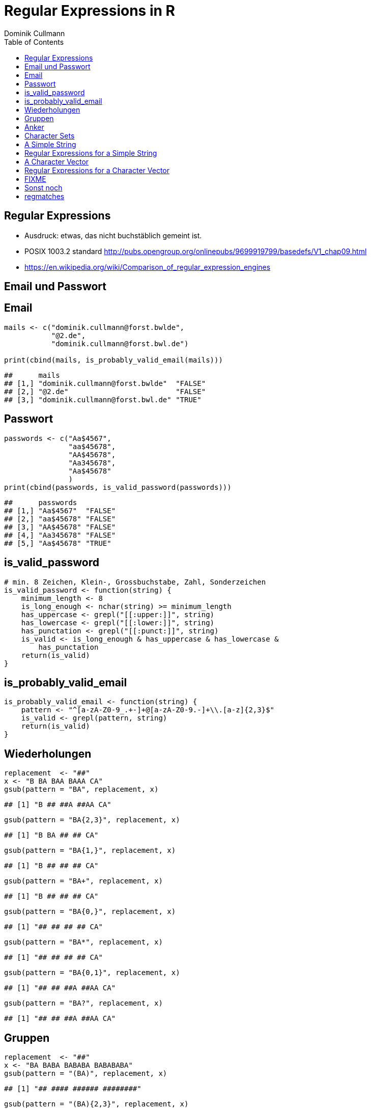 = Regular Expressions in **R**
Dominik Cullmann 
:toc2:
:toclevels: 5
:data-uri:
:duration: 60

== Regular Expressions

- Ausdruck: etwas, das nicht buchst&auml;blich gemeint ist.

- POSIX 1003.2 standard
  http://pubs.opengroup.org/onlinepubs/9699919799/basedefs/V1_chap09.html

- https://en.wikipedia.org/wiki/Comparison_of_regular_expression_engines



== Email und Passwort

== Email

[source,r]
----
mails <- c("dominik.cullmann@forst.bwlde", 
           "@2.de", 
           "dominik.cullmann@forst.bwl.de")

print(cbind(mails, is_probably_valid_email(mails)))
----

----
##      mails                                  
## [1,] "dominik.cullmann@forst.bwlde"  "FALSE"
## [2,] "@2.de"                         "FALSE"
## [3,] "dominik.cullmann@forst.bwl.de" "TRUE"
----


==  Passwort

[source,r]
----
passwords <- c("Aa$4567",
               "aa$45678",
               "AA$45678",
               "Aa345678",
               "Aa$45678"
               )
print(cbind(passwords, is_valid_password(passwords)))
----

----
##      passwords         
## [1,] "Aa$4567"  "FALSE"
## [2,] "aa$45678" "FALSE"
## [3,] "AA$45678" "FALSE"
## [4,] "Aa345678" "FALSE"
## [5,] "Aa$45678" "TRUE"
----


== is_valid_password

[source,r]
----
# min. 8 Zeichen, Klein-, Grossbuchstabe, Zahl, Sonderzeichen
is_valid_password <- function(string) {
    minimum_length <- 8
    is_long_enough <- nchar(string) >= minimum_length
    has_uppercase <- grepl("[[:upper:]]", string)
    has_lowercase <- grepl("[[:lower:]]", string)
    has_punctation <- grepl("[[:punct:]]", string)
    is_valid <- is_long_enough & has_uppercase & has_lowercase & 
        has_punctation
    return(is_valid)
}
----


== is_probably_valid_email

[source,r]
----
is_probably_valid_email <- function(string) {
    pattern <- "^[a-zA-Z0-9_.+-]+@[a-zA-Z0-9.-]+\\.[a-z]{2,3}$"
    is_valid <- grepl(pattern, string)
    return(is_valid)
}
----


== Wiederholungen

[source,r]
----
replacement  <- "##"
x <- "B BA BAA BAAA CA"
gsub(pattern = "BA", replacement, x)
----

----
## [1] "B ## ##A ##AA CA"
----

[source,r]
----
gsub(pattern = "BA{2,3}", replacement, x)
----

----
## [1] "B BA ## ## CA"
----

[source,r]
----
gsub(pattern = "BA{1,}", replacement, x)
----

----
## [1] "B ## ## ## CA"
----

[source,r]
----
gsub(pattern = "BA+", replacement, x)
----

----
## [1] "B ## ## ## CA"
----

[source,r]
----
gsub(pattern = "BA{0,}", replacement, x)
----

----
## [1] "## ## ## ## CA"
----

[source,r]
----
gsub(pattern = "BA*", replacement, x)
----

----
## [1] "## ## ## ## CA"
----

[source,r]
----
gsub(pattern = "BA{0,1}", replacement, x)
----

----
## [1] "## ## ##A ##AA CA"
----

[source,r]
----
gsub(pattern = "BA?", replacement, x)
----

----
## [1] "## ## ##A ##AA CA"
----


== Gruppen

[source,r]
----
replacement  <- "##"
x <- "BA BABA BABABA BABABABA"
gsub(pattern = "(BA)", replacement, x)
----

----
## [1] "## #### ###### ########"
----

[source,r]
----
gsub(pattern = "(BA){2,3}", replacement, x)
----

----
## [1] "BA ## ## ##BA"
----

== Anker

[source,r]
----
replacement  <- "##"
x <- "Ha Ha HaHa Ha"
gsub(pattern = "^Ha", replacement, x)
----

----
## [1] "## Ha HaHa Ha"
----

[source,r]
----
gsub(pattern = "Ha$", replacement, x)
----

----
## [1] "Ha Ha HaHa ##"
----

[source,r]
----
gsub(pattern = "\\<Ha\\>", replacement, x)
----

----
## [1] "## ## HaHa ##"
----


== Character Sets

[source,r]
----
replacement  <- ""
x <-  paste(c(letters, LETTERS," ", pi), collapse = "")
print(x)
----

----
## [1] "abcdefghijklmnopqrstuvwxyzABCDEFGHIJKLMNOPQRSTUVWXYZ 3.14159265358979"
----

[source,r]
----
gsub(pattern = "[ .]", replacement, x)
----

----
## [1] "abcdefghijklmnopqrstuvwxyzABCDEFGHIJKLMNOPQRSTUVWXYZ314159265358979"
----

[source,r]
----
gsub(pattern = "[1-3]", replacement, x)
----

----
## [1] "abcdefghijklmnopqrstuvwxyzABCDEFGHIJKLMNOPQRSTUVWXYZ .4596558979"
----

[source,r]
----
gsub(pattern = "[^1-3]", replacement, x) ## Negative Set
----

----
## [1] "31123"
----

[source,r]
----
gsub(pattern = "[[:upper:]]", replacement, x)
----

----
## [1] "abcdefghijklmnopqrstuvwxyz 3.14159265358979"
----

[source,r]
----
gsub(pattern = "[[:digit:]]", replacement, x)
----

----
## [1] "abcdefghijklmnopqrstuvwxyzABCDEFGHIJKLMNOPQRSTUVWXYZ ."
----

[source,r]
----
gsub(pattern = "[[:digit:][:space:]]", replacement, x)
----

----
## [1] "abcdefghijklmnopqrstuvwxyzABCDEFGHIJKLMNOPQRSTUVWXYZ."
----


[source,r]
----

Der Punkt
----

[source,r]
----
## Error: <text>:2:5: unexpected symbol
## 1: 
## 2: Der Punkt
##        ^

----

replacement  <- "##"
gsub(pattern = "1.", replacement, x)
sub(pattern = "1.*", replacement, x)
sub(pattern = ".*", replacement, x)
//end.rcode


== A Simple String

[source,r]
----
string <- "This is a (character) string."
paste(is.vector(string), is.character(string), class(string), sep = " ## ")
----

----
## [1] "TRUE ## TRUE ## character"
----

[source,r]
----
paste(length(string), nchar(string), sep = " ## ")
----

----
## [1] "1 ## 29"
----


== Regular Expressions for a Simple String

[source,r]
----
pattern <- "is"
regexpr(pattern, string) # a vector giving start and length of the first match
----

----
## [1] 3
## attr(,"match.length")
## [1] 2
## attr(,"useBytes")
## [1] TRUE
----

[source,r]
----
regexec(pattern, string) # the same, as a list, better for groups.
----

----
## [[1]]
## [1] 3
## attr(,"match.length")
## [1] 2
## attr(,"useBytes")
## [1] TRUE
----

[source,r]
----
grep(pattern, string) # indices of elements of "string" matching "pattern"
----

----
## [1] 1
----

[source,r]
----
grep(pattern, string, value = TRUE) # the elements of "string" matching "pattern"
----

----
## [1] "This is a (character) string."
----

[source,r]
----
grepl(pattern, string) # Do elements of "string" contain "pattern"?
----

----
## [1] TRUE
----

[source,r]
----
gregexpr(pattern, string) # a vector giving start and length of matches
----

----
## [[1]]
## [1] 3 6
## attr(,"match.length")
## [1] 2 2
## attr(,"useBytes")
## [1] TRUE
----

[source,r]
----
sub(pattern, "##", string) # replace first match of pattern in string
----

----
## [1] "Th## is a (character) string."
----

[source,r]
----
gsub(pattern, "##", string) # replace all matches of pattern in string
----

----
## [1] "Th## ## a (character) string."
----


== A Character Vector

[source,r]
----
string <- c("This is a (not too) long sentence, stored in a (character) string.",
            "Well, it is (actually) stored in a vector of class character.", 
            "And this is not a single sentence.")

paste(is.vector(string), is.character(string), class(string), sep = " ## ")
----

----
## [1] "TRUE ## TRUE ## character"
----

[source,r]
----
paste(length(string), nchar(string), sep = " ## ")
----

----
## [1] "3 ## 66" "3 ## 61" "3 ## 34"
----


== Regular Expressions for a Character Vector

[source,r]
----
pattern <- "is"
regexpr(pattern, string) # a vector giving start and length of the first match
----

----
## [1]  3 10  7
## attr(,"match.length")
## [1] 2 2 2
## attr(,"useBytes")
## [1] TRUE
----

[source,r]
----
regexec(pattern, string) # the same, as a list, better for groups.
----

----
## [[1]]
## [1] 3
## attr(,"match.length")
## [1] 2
## attr(,"useBytes")
## [1] TRUE
## 
## [[2]]
## [1] 10
## attr(,"match.length")
## [1] 2
## attr(,"useBytes")
## [1] TRUE
## 
## [[3]]
## [1] 7
## attr(,"match.length")
## [1] 2
## attr(,"useBytes")
## [1] TRUE
----

[source,r]
----
grep(pattern, string) # indices of elements of "string" matching "pattern"
----

----
## [1] 1 2 3
----

[source,r]
----
grep(pattern, string, value = TRUE) # the elements of "string" matching "pattern"
----

----
## [1] "This is a (not too) long sentence, stored in a (character) string."
## [2] "Well, it is (actually) stored in a vector of class character."     
## [3] "And this is not a single sentence."
----

[source,r]
----
grepl(pattern, string) # Do elements of "string" contain "pattern"?
----

----
## [1] TRUE TRUE TRUE
----

[source,r]
----
gregexpr(pattern, string) # a vector giving start and length of matches
----

----
## [[1]]
## [1] 3 6
## attr(,"match.length")
## [1] 2 2
## attr(,"useBytes")
## [1] TRUE
## 
## [[2]]
## [1] 10
## attr(,"match.length")
## [1] 2
## attr(,"useBytes")
## [1] TRUE
## 
## [[3]]
## [1]  7 10
## attr(,"match.length")
## [1] 2 2
## attr(,"useBytes")
## [1] TRUE
----

[source,r]
----
sub(pattern, "##", string) # replace first match of pattern in string
----

----
## [1] "Th## is a (not too) long sentence, stored in a (character) string."
## [2] "Well, it ## (actually) stored in a vector of class character."     
## [3] "And th## is not a single sentence."
----

[source,r]
----
gsub(pattern, "##", string) # replace all matches of pattern in string
----

----
## [1] "Th## ## a (not too) long sentence, stored in a (character) string."
## [2] "Well, it ## (actually) stored in a vector of class character."     
## [3] "And th## ## not a single sentence."
----




== FIXME

[source,r]
----
pattern <- "\\(.*\\)"

regexpr(pattern, string) 
----

----
## [1] 11 13 -1
## attr(,"match.length")
## [1] 48 10 -1
## attr(,"useBytes")
## [1] TRUE
----

[source,r]
----
regexec(pattern, string) 
----

----
## [[1]]
## [1] 11
## attr(,"match.length")
## [1] 48
## attr(,"useBytes")
## [1] TRUE
## 
## [[2]]
## [1] 13
## attr(,"match.length")
## [1] 10
## attr(,"useBytes")
## [1] TRUE
## 
## [[3]]
## [1] -1
## attr(,"match.length")
## [1] -1
## attr(,"useBytes")
## [1] TRUE
----

[source,r]
----
grep(pattern, string)
----

----
## [1] 1 2
----

[source,r]
----
grepl(pattern, string)
----

----
## [1]  TRUE  TRUE FALSE
----

[source,r]
----
grep(pattern, string, value = TRUE)
----

----
## [1] "This is a (not too) long sentence, stored in a (character) string."
## [2] "Well, it is (actually) stored in a vector of class character."
----

[source,r]
----
substition <- "[FOO]"
print(new_string <- sub(pattern, substition, string))
----

----
## [1] "This is a [FOO] string."                                 
## [2] "Well, it is [FOO] stored in a vector of class character."
## [3] "And this is not a single sentence."
----

[source,r]
----
nchar(string)
----

----
## [1] 66 61 34
----

[source,r]
----
nchar(new_string)
----

----
## [1] 23 56 34
----

[source,r]
----
pattern <- "\\(.*?\\)" ## non-greedy quantifier
print(new_string <- sub(pattern, substition, string))
----

----
## [1] "This is a [FOO] long sentence, stored in a (character) string."
## [2] "Well, it is [FOO] stored in a vector of class character."      
## [3] "And this is not a single sentence."
----

[source,r]
----
nchar(string)
----

----
## [1] 66 61 34
----

[source,r]
----
nchar(new_string)
----

----
## [1] 62 56 34
----

[source,r]
----
pattern <- "\\([^\\)]+\\)" ## lazy quantifier using negation
print(new_string <- sub(pattern, substition, string))
----

----
## [1] "This is a [FOO] long sentence, stored in a (character) string."
## [2] "Well, it is [FOO] stored in a vector of class character."      
## [3] "And this is not a single sentence."
----

[source,r]
----
nchar(string)
----

----
## [1] 66 61 34
----

[source,r]
----
nchar(new_string)
----

----
## [1] 62 56 34
----

[source,r]
----
pattern <- "\\<[[:alnum:]]*\\>"
substition <- "[HERE WAS THE FIRST WORD]"
regexpr(pattern, string) 
----

----
## [1] 1 1 1
## attr(,"match.length")
## [1] 4 4 3
## attr(,"useBytes")
## [1] TRUE
----

[source,r]
----
sub(pattern, substition, string)
----

----
## [1] "[HERE WAS THE FIRST WORD] is a (not too) long sentence, stored in a (character) string."
## [2] "[HERE WAS THE FIRST WORD], it is (actually) stored in a vector of class character."     
## [3] "[HERE WAS THE FIRST WORD] this is not a single sentence."
----

[source,r]
----
pattern <- "(\\<a\\>)"
substition <- "\\1[INJECTED TEXT]"
regexpr(pattern, string) 
----

----
## [1]  9 34 17
## attr(,"match.length")
## [1] 1 1 1
## attr(,"useBytes")
## [1] TRUE
----

[source,r]
----
sub(pattern, substition, string)
----

----
## [1] "This is a[INJECTED TEXT] (not too) long sentence, stored in a (character) string."
## [2] "Well, it is (actually) stored in a[INJECTED TEXT] vector of class character."     
## [3] "And this is not a[INJECTED TEXT] single sentence."
----

[source,r]
----
gregexpr(pattern, string) 
----

----
## [[1]]
## [1]  9 46
## attr(,"match.length")
## [1] 1 1
## attr(,"useBytes")
## [1] TRUE
## 
## [[2]]
## [1] 34
## attr(,"match.length")
## [1] 1
## attr(,"useBytes")
## [1] TRUE
## 
## [[3]]
## [1] 17
## attr(,"match.length")
## [1] 1
## attr(,"useBytes")
## [1] TRUE
----

[source,r]
----
gsub(pattern, substition, string)
----

----
## [1] "This is a[INJECTED TEXT] (not too) long sentence, stored in a[INJECTED TEXT] (character) string."
## [2] "Well, it is (actually) stored in a[INJECTED TEXT] vector of class character."                    
## [3] "And this is not a[INJECTED TEXT] single sentence."
----

[source,r]
----
pattern <- "^([[:punct:]]?\\<[[:alnum:]_]*\\>[[:punct:]]?[[:space:]]?)\\<[[:alnum:]_]*\\>"
substition <- "\\1[HERE WAS THE SECOND WORD]"
regexpr(pattern, string) 
----

----
## [1] 1 1 1
## attr(,"match.length")
## [1] 7 8 8
## attr(,"useBytes")
## [1] TRUE
----

[source,r]
----
sub(pattern, substition, string)
----

----
## [1] "This [HERE WAS THE SECOND WORD] a (not too) long sentence, stored in a (character) string."
## [2] "Well, [HERE WAS THE SECOND WORD] is (actually) stored in a vector of class character."     
## [3] "And [HERE WAS THE SECOND WORD] is not a single sentence."
----

[source,r]
----
pattern <- "^((?:[[:punct:]]?\\<[[:alnum:]_]*\\>[[:punct:]]?[[:space:]]?[[:punct:]]?){3})\\<[[:alnum:]_]*\\>"
substition <- "\\1[HERE WAS THE FOURTH WORD]"
regexpr(pattern, string) 
----

----
## [1] 1 1 1
## attr(,"match.length")
## [1] 14 21 15
## attr(,"useBytes")
## [1] TRUE
----

[source,r]
----
sub(pattern, substition, string)
----

----
## [1] "This is a ([HERE WAS THE FOURTH WORD] too) long sentence, stored in a (character) string."
## [2] "Well, it is ([HERE WAS THE FOURTH WORD]) stored in a vector of class character."          
## [3] "And this is [HERE WAS THE FOURTH WORD] a single sentence."
----

[source,r]
----
pattern <- "^((?:[[:punct:]]?\\<[[:alnum:]_]*\\>[[:punct:]]?[[:space:]]?[[:punct:]]?){3})\\<[[:alnum:]_]*\\>(.*)$"
substition <- "\\1[HERE WAS THE FOURTH WORD]\\2"
regexpr(pattern, string) 
----

----
## [1] 1 1 1
## attr(,"match.length")
## [1] 66 61 34
## attr(,"useBytes")
## [1] TRUE
----

[source,r]
----
sub(pattern, substition, string)
----

----
## [1] "This is a ([HERE WAS THE FOURTH WORD] too) long sentence, stored in a (character) string."
## [2] "Well, it is ([HERE WAS THE FOURTH WORD]) stored in a vector of class character."          
## [3] "And this is [HERE WAS THE FOURTH WORD] a single sentence."
----

[source,r]
----
gsub("(?:\\(.*?\\)|long)[[:space:]]", "", string)
----

----
## [1] "This is a sentence, stored in a string."           
## [2] "Well, it is stored in a vector of class character."
## [3] "And this is not a single sentence."
----

[source,r]
----
gsub("(?:\\(.*?\\)|long)\\  *", "", string)
----

----
## [1] "This is a sentence, stored in a string."           
## [2] "Well, it is stored in a vector of class character."
## [3] "And this is not a single sentence."
----

[source,r]
----
# Anwendung mit Dateipfaden

## Dateien bereitstellen
rm(list= ls())
path <- file.path(tempdir(), "foo")
unlink(path, recursive = TRUE)
dir.create(path)
for (name in c("mtcars", "iris")) {
    file_name <- paste0(name, ".csv")
    write.csv(get(name), file = file.path(path, file_name))
}



## Dateien lesen und wieder schreiben als deutsches CSV
print(files <- list.files(path, full.names = TRUE))
----

----
## [1] "/tmp/RtmpVzvFvP/foo/iris.csv"   "/tmp/RtmpVzvFvP/foo/mtcars.csv"
----

[source,r]
----
for (file in files) {
    file_name <- basename(file)
    new_file <- sub("(.*)(\\.csv)", "\\1_german\\2", file)
    write.csv2(read.csv(file), file = new_file)
}
print(list.files(path, full.names = TRUE))
----

----
## [1] "/tmp/RtmpVzvFvP/foo/iris_german.csv"  
## [2] "/tmp/RtmpVzvFvP/foo/iris.csv"         
## [3] "/tmp/RtmpVzvFvP/foo/mtcars_german.csv"
## [4] "/tmp/RtmpVzvFvP/foo/mtcars.csv"
----

[source,r]
----
## Dateien in noch nicht existente Verzeichnisse verschieben
# Das hat aber nichts mit regex zu tun.
path <- file.path(tempdir(), "bar", "foobar")
unlink(path, recursive = TRUE)
file_rename <- function(from, to) {
    root <- dirname(to)
    if (! dir.exists(root)) dir.create(root, recursive = TRUE)
    return(file.rename(from, to))
}
file_rename(file, file.path(path, basename(file)))
----

----
## [1] TRUE
----

[source,r]
----
# Anwendung camelCase -- mit Perl regex
code_file <- file.path(tempdir(), "code.R")
code <- "fileRename <- function(from, to) {
root <- dirname(to)
if (! dir.exists(root)) dir.create(root, recursive = TRUE)
return(file.rename(from, to))
}
"
cat(code, file = code_file)
print(readLines(code_file))
----

----
## [1] "fileRename <- function(from, to) {"                        
## [2] "root <- dirname(to)"                                       
## [3] "if (! dir.exists(root)) dir.create(root, recursive = TRUE)"
## [4] "return(file.rename(from, to))"                             
## [5] "}"
----

[source,r]
----
code <- readLines(code_file)
code <- gsub("([A-Z])[a-z]", "_\\L\\1", code, perl = TRUE)
writeLines(code, code_file)
print(readLines(code_file))
----

----
## [1] "file_rname <- function(from, to) {"                        
## [2] "root <- dirname(to)"                                       
## [3] "if (! dir.exists(root)) dir.create(root, recursive = TRUE)"
## [4] "return(file.rename(from, to))"                             
## [5] "}"
----

== Sonst noch

- ?base::regex
- ?base::grep ## (grepl, sub, gsub, regexec, regexpr, gregexpr)
- ?base::regmatches
- install.packages(c("stringi")) ## (ICU regex engine)

== regmatches
Es gibt no base::regmatches(), aber das benutze ich nie, das ist mir zu kompliziert.
Beispiel aus der Hilfe:

[source,r]
----
 ## Consider
 x <- "John (fishing, hunting), Paul (hiking, biking)"
 ## Suppose we want to split at the comma (plus spaces) between the
 ## persons, but not at the commas in the parenthesized hobby lists.
 ## One idea is to "blank out" the parenthesized parts to match the
 ## parts to be used for splitting, and extract the persons as the
 ## non-matched parts.
 ## First, match the parenthesized hobby lists.
 m <- gregexpr("\\([^)]*\\)", x)
 ## Write a little utility for creating blank strings with given numbers
 ## of characters.
 blanks <- function(n) strrep(" ", n)
 ## Create a copy of x with the parenthesized parts blanked out.
 s <- x
 regmatches(s, m) <- Map(blanks, lapply(regmatches(s, m), nchar))
 ## Compute the positions of the split matches (note that we cannot call
 ## strsplit() on x with match data from s).
 m <- gregexpr(", *", s)
 ## And finally extract the non-matched parts.
 regmatches(x, m, invert = TRUE)
----

----
## [[1]]
## [1] "John (fishing, hunting)" "Paul (hiking, biking)"
----

